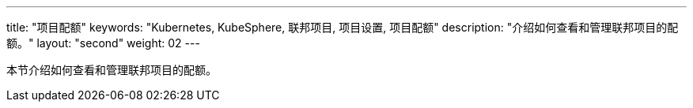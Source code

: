 ---
title: "项目配额"
keywords: "Kubernetes, KubeSphere, 联邦项目, 项目设置, 项目配额"
description: "介绍如何查看和管理联邦项目的配额。"
layout: "second"
weight: 02
---



本节介绍如何查看和管理联邦项目的配额。
